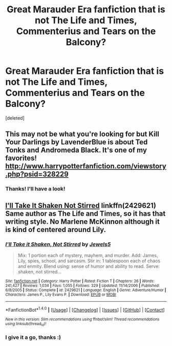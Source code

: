 #+TITLE: Great Marauder Era fanfiction that is not The Life and Times, Commenterius and Tears on the Balcony?

* Great Marauder Era fanfiction that is not The Life and Times, Commenterius and Tears on the Balcony?
:PROPERTIES:
:Score: 1
:DateUnix: 1500482890.0
:DateShort: 2017-Jul-19
:END:
[deleted]


** This may not be what you're looking for but Kill Your Darlings by LavenderBlue is about Ted Tonks and Andromeda Black. It's one of my favorites! [[http://www.harrypotterfanfiction.com/viewstory.php?psid=328229]]
:PROPERTIES:
:Author: kati174
:Score: 1
:DateUnix: 1500496098.0
:DateShort: 2017-Jul-20
:END:

*** Thanks! I'll have a look!
:PROPERTIES:
:Score: 1
:DateUnix: 1500523008.0
:DateShort: 2017-Jul-20
:END:


** [[https://www.fanfiction.net/s/2429621/1/I-ll-Take-it-Shaken-Not-Stirred][I'll Take It Shaken Not Stirred]] linkffn(2429621) Same author as The Life and Times, so it has that writing style. No Marlene McKinnon although it is kind of centered around Lily.
:PROPERTIES:
:Author: Fernir_
:Score: 1
:DateUnix: 1500555609.0
:DateShort: 2017-Jul-20
:END:

*** [[http://www.fanfiction.net/s/2429621/1/][*/I'll Take it Shaken, Not Stirred/*]] by [[https://www.fanfiction.net/u/376071/Jewels5][/Jewels5/]]

#+begin_quote
  Mix: 1 portion each of mystery, mayhem, and murder. Add: James, Lily, spies, school, and sarcasm. Stir in: 1 tablespoon each of chaos and enmity. Blend using: sense of humor and ability to read. Serve: shaken, not stirred...
#+end_quote

^{/Site/: [[http://www.fanfiction.net/][fanfiction.net]] *|* /Category/: Harry Potter *|* /Rated/: Fiction T *|* /Chapters/: 26 *|* /Words/: 241,427 *|* /Reviews/: 1,034 *|* /Favs/: 1,055 *|* /Follows/: 329 *|* /Updated/: 11/14/2006 *|* /Published/: 6/8/2005 *|* /Status/: Complete *|* /id/: 2429621 *|* /Language/: English *|* /Genre/: Adventure/Humor *|* /Characters/: James P., Lily Evans P. *|* /Download/: [[http://www.ff2ebook.com/old/ffn-bot/index.php?id=2429621&source=ff&filetype=epub][EPUB]] or [[http://www.ff2ebook.com/old/ffn-bot/index.php?id=2429621&source=ff&filetype=mobi][MOBI]]}

--------------

*FanfictionBot*^{1.4.0} *|* [[[https://github.com/tusing/reddit-ffn-bot/wiki/Usage][Usage]]] | [[[https://github.com/tusing/reddit-ffn-bot/wiki/Changelog][Changelog]]] | [[[https://github.com/tusing/reddit-ffn-bot/issues/][Issues]]] | [[[https://github.com/tusing/reddit-ffn-bot/][GitHub]]] | [[[https://www.reddit.com/message/compose?to=tusing][Contact]]]

^{/New in this version: Slim recommendations using/ ffnbot!slim! /Thread recommendations using/ linksub(thread_id)!}
:PROPERTIES:
:Author: FanfictionBot
:Score: 1
:DateUnix: 1500555649.0
:DateShort: 2017-Jul-20
:END:


*** I give it a go, thanks :)
:PROPERTIES:
:Score: 1
:DateUnix: 1500555652.0
:DateShort: 2017-Jul-20
:END:
